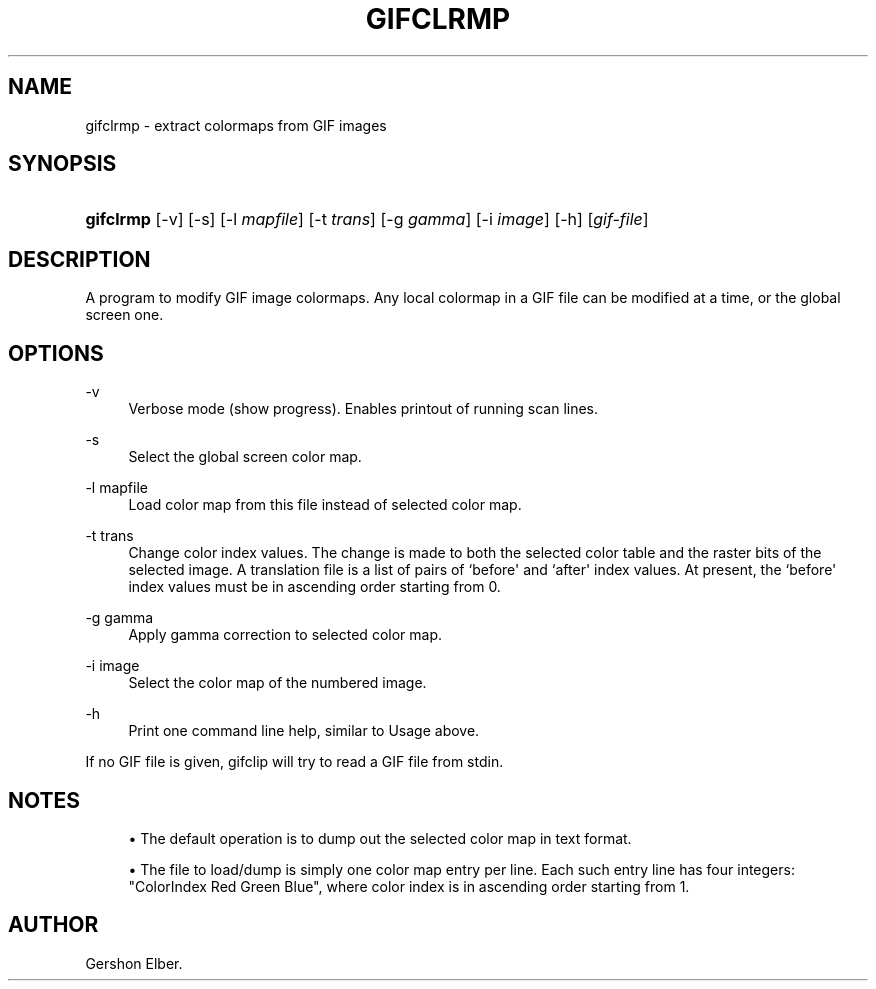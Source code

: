 '\" t
.\"     Title: gifclrmp
.\"    Author: [see the "Author" section]
.\" Generator: DocBook XSL Stylesheets v1.78.1 <http://docbook.sf.net/>
.\"      Date: 2 May 2012
.\"    Manual: GIFLIB Documentation
.\"    Source: GIFLIB
.\"  Language: English
.\"
.TH "GIFCLRMP" "1" "2 May 2012" "GIFLIB" "GIFLIB Documentation"
.\" -----------------------------------------------------------------
.\" * Define some portability stuff
.\" -----------------------------------------------------------------
.\" ~~~~~~~~~~~~~~~~~~~~~~~~~~~~~~~~~~~~~~~~~~~~~~~~~~~~~~~~~~~~~~~~~
.\" http://bugs.debian.org/507673
.\" http://lists.gnu.org/archive/html/groff/2009-02/msg00013.html
.\" ~~~~~~~~~~~~~~~~~~~~~~~~~~~~~~~~~~~~~~~~~~~~~~~~~~~~~~~~~~~~~~~~~
.ie \n(.g .ds Aq \(aq
.el       .ds Aq '
.\" -----------------------------------------------------------------
.\" * set default formatting
.\" -----------------------------------------------------------------
.\" disable hyphenation
.nh
.\" disable justification (adjust text to left margin only)
.ad l
.\" -----------------------------------------------------------------
.\" * MAIN CONTENT STARTS HERE *
.\" -----------------------------------------------------------------
.SH "NAME"
gifclrmp \- extract colormaps from GIF images
.SH "SYNOPSIS"
.HP \w'\fBgifclrmp\fR\ 'u
\fBgifclrmp\fR [\-v] [\-s] [\-l\ \fImapfile\fR] [\-t\ \fItrans\fR] [\-g\ \fIgamma\fR] [\-i\ \fIimage\fR] [\-h] [\fIgif\-file\fR]
.SH "DESCRIPTION"
.PP
A program to modify GIF image colormaps\&. Any local colormap in a GIF file can be modified at a time, or the global screen one\&.
.SH "OPTIONS"
.PP
\-v
.RS 4
Verbose mode (show progress)\&. Enables printout of running scan lines\&.
.RE
.PP
\-s
.RS 4
Select the global screen color map\&.
.RE
.PP
\-l mapfile
.RS 4
Load color map from this file instead of selected color map\&.
.RE
.PP
\-t trans
.RS 4
Change color index values\&. The change is made to both the selected color table and the raster bits of the selected image\&. A translation file is a list of pairs of `before\*(Aq and `after\*(Aq index values\&. At present, the `before\*(Aq index values must be in ascending order starting from 0\&.
.RE
.PP
\-g gamma
.RS 4
Apply gamma correction to selected color map\&.
.RE
.PP
\-i image
.RS 4
Select the color map of the numbered image\&.
.RE
.PP
\-h
.RS 4
Print one command line help, similar to Usage above\&.
.RE
.PP
If no GIF file is given, gifclip will try to read a GIF file from stdin\&.
.SH "NOTES"
.sp
.RS 4
.ie n \{\
\h'-04'\(bu\h'+03'\c
.\}
.el \{\
.sp -1
.IP \(bu 2.3
.\}
The default operation is to dump out the selected color map in text format\&.
.RE
.sp
.RS 4
.ie n \{\
\h'-04'\(bu\h'+03'\c
.\}
.el \{\
.sp -1
.IP \(bu 2.3
.\}
The file to load/dump is simply one color map entry per line\&. Each such entry line has four integers: "ColorIndex Red Green Blue", where color index is in ascending order starting from 1\&.
.RE
.SH "AUTHOR"
.PP
Gershon Elber\&.
